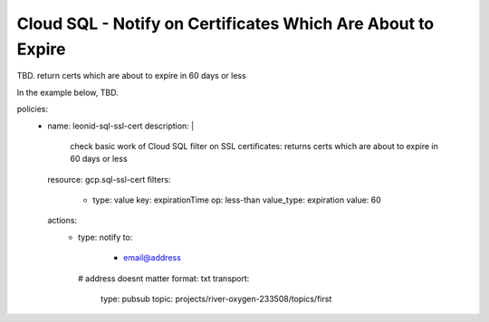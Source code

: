 Cloud SQL - Notify on Certificates Which Are About to Expire
============================================================

TBD. return certs which are about to expire in 60 days or less

In the example below, TBD.

.. code-block:: yaml

policies:
    - name: leonid-sql-ssl-cert
      description: |
        check basic work of Cloud SQL filter on SSL certificates: returns certs which are about to expire in 60 days or less
      resource: gcp.sql-ssl-cert
      filters:
        - type: value
          key: expirationTime
          op: less-than
          value_type: expiration
          value: 60
      actions:
        - type: notify
          to:
           - email@address
          # address doesnt matter
          format: txt
          transport:
            type: pubsub
            topic: projects/river-oxygen-233508/topics/first


  
